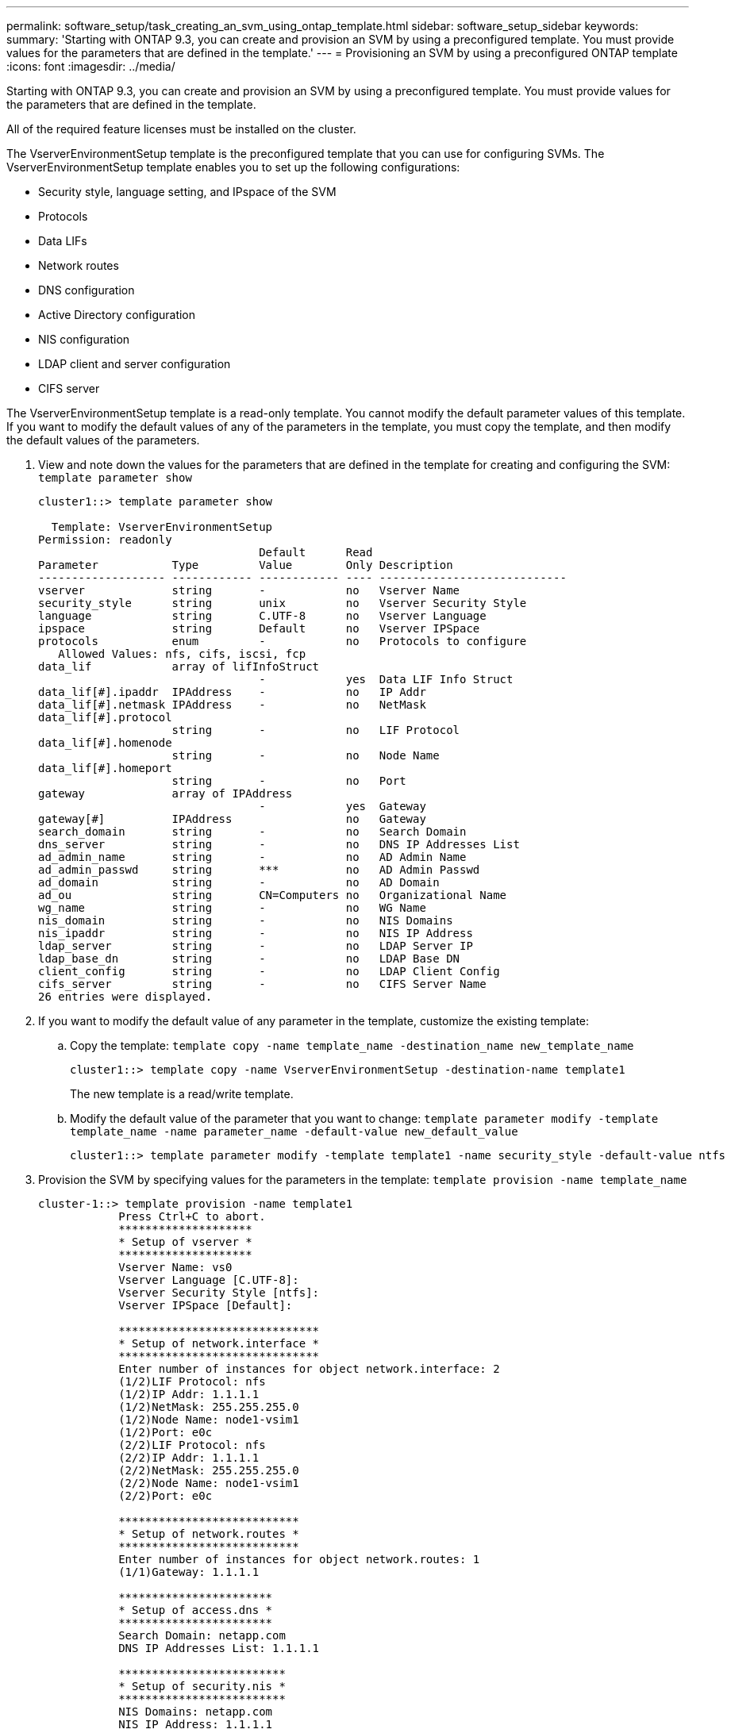 ---
permalink: software_setup/task_creating_an_svm_using_ontap_template.html
sidebar: software_setup_sidebar
keywords:
summary: 'Starting with ONTAP 9.3, you can create and provision an SVM by using a preconfigured template. You must provide values for the parameters that are defined in the template.'
---
= Provisioning an SVM by using a preconfigured ONTAP template
:icons: font
:imagesdir: ../media/

[.lead]
Starting with ONTAP 9.3, you can create and provision an SVM by using a preconfigured template. You must provide values for the parameters that are defined in the template.

All of the required feature licenses must be installed on the cluster.

The VserverEnvironmentSetup template is the preconfigured template that you can use for configuring SVMs. The VserverEnvironmentSetup template enables you to set up the following configurations:

* Security style, language setting, and IPspace of the SVM
* Protocols
* Data LIFs
* Network routes
* DNS configuration
* Active Directory configuration
* NIS configuration
* LDAP client and server configuration
* CIFS server

The VserverEnvironmentSetup template is a read-only template. You cannot modify the default parameter values of this template. If you want to modify the default values of any of the parameters in the template, you must copy the template, and then modify the default values of the parameters.

. View and note down the values for the parameters that are defined in the template for creating and configuring the SVM: `template parameter show`
+
----
cluster1::> template parameter show

  Template: VserverEnvironmentSetup
Permission: readonly
                                 Default      Read
Parameter           Type         Value        Only Description
------------------- ------------ ------------ ---- ----------------------------
vserver             string       -            no   Vserver Name
security_style      string       unix         no   Vserver Security Style
language            string       C.UTF-8      no   Vserver Language
ipspace             string       Default      no   Vserver IPSpace
protocols           enum         -            no   Protocols to configure
   Allowed Values: nfs, cifs, iscsi, fcp
data_lif            array of lifInfoStruct
                                 -            yes  Data LIF Info Struct
data_lif[#].ipaddr  IPAddress    -            no   IP Addr
data_lif[#].netmask IPAddress    -            no   NetMask
data_lif[#].protocol
                    string       -            no   LIF Protocol
data_lif[#].homenode
                    string       -            no   Node Name
data_lif[#].homeport
                    string       -            no   Port
gateway             array of IPAddress
                                 -            yes  Gateway
gateway[#]          IPAddress                 no   Gateway
search_domain       string       -            no   Search Domain
dns_server          string       -            no   DNS IP Addresses List
ad_admin_name       string       -            no   AD Admin Name
ad_admin_passwd     string       ***          no   AD Admin Passwd
ad_domain           string       -            no   AD Domain
ad_ou               string       CN=Computers no   Organizational Name
wg_name             string       -            no   WG Name
nis_domain          string       -            no   NIS Domains
nis_ipaddr          string       -            no   NIS IP Address
ldap_server         string       -            no   LDAP Server IP
ldap_base_dn        string       -            no   LDAP Base DN
client_config       string       -            no   LDAP Client Config
cifs_server         string       -            no   CIFS Server Name
26 entries were displayed.
----

. If you want to modify the default value of any parameter in the template, customize the existing template:
 .. Copy the template: `template copy -name template_name -destination_name new_template_name`
+
----
cluster1::> template copy -name VserverEnvironmentSetup -destination-name template1
----
+
The new template is a read/write template.

 .. Modify the default value of the parameter that you want to change: `template parameter modify -template template_name -name parameter_name -default-value new_default_value`
+
----
cluster1::> template parameter modify -template template1 -name security_style -default-value ntfs
----
. Provision the SVM by specifying values for the parameters in the template: `template provision -name template_name`
+
----
cluster-1::> template provision -name template1
	    Press Ctrl+C to abort.
	    ********************
	    * Setup of vserver *
	    ********************
	    Vserver Name: vs0
	    Vserver Language [C.UTF-8]:
	    Vserver Security Style [ntfs]:
	    Vserver IPSpace [Default]:

	    ******************************
	    * Setup of network.interface *
	    ******************************
	    Enter number of instances for object network.interface: 2
	    (1/2)LIF Protocol: nfs
	    (1/2)IP Addr: 1.1.1.1
	    (1/2)NetMask: 255.255.255.0
	    (1/2)Node Name: node1-vsim1
	    (1/2)Port: e0c
	    (2/2)LIF Protocol: nfs
	    (2/2)IP Addr: 1.1.1.1
	    (2/2)NetMask: 255.255.255.0
	    (2/2)Node Name: node1-vsim1
	    (2/2)Port: e0c

	    ***************************
	    * Setup of network.routes *
	    ***************************
	    Enter number of instances for object network.routes: 1
	    (1/1)Gateway: 1.1.1.1

	    ***********************
	    * Setup of access.dns *
	    ***********************
	    Search Domain: netapp.com
	    DNS IP Addresses List: 1.1.1.1

	    *************************
	    * Setup of security.nis *
	    *************************
	    NIS Domains: netapp.com
	    NIS IP Address: 1.1.1.1

	    *********************
	    * Setup of security *
	    *********************
	    LDAP Client Config: ldapconfig
	    LDAP Server IP: 1.1.1.1
	    LDAP Base DN: dc=examplebasedn

	    **********************
	    * Setup of protocols *
	    **********************
	    Protocols to configure: nfs
	    [Job 15] Configuring vserver for vs0 (100%)
----

